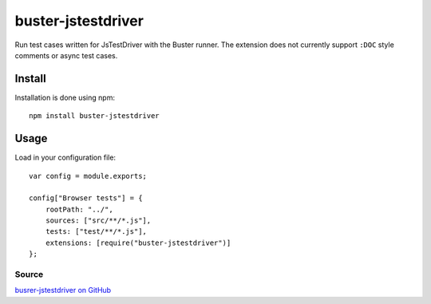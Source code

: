 .. _buster-jstestdriver:
.. highlight:: javascript

===================
buster-jstestdriver
===================

Run test cases written for JsTestDriver with the Buster runner. The extension
does not currently support ``:DOC`` style comments or async test
cases.

Install
=======

Installation is done using npm::

    npm install buster-jstestdriver

Usage
=====

Load in your configuration file::

    var config = module.exports;

    config["Browser tests"] = {
        rootPath: "../",
        sources: ["src/**/*.js"],
        tests: ["test/**/*.js"],
        extensions: [require("buster-jstestdriver")]
    };

Source
------

`busrer-jstestdriver on GitHub <https://github.com/busterjs/buster-jstestdriver>`_